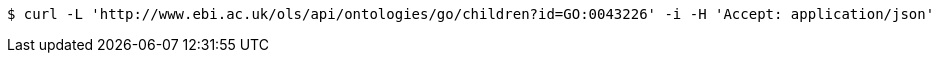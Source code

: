 [source,bash]
----
$ curl -L 'http://www.ebi.ac.uk/ols/api/ontologies/go/children?id=GO:0043226' -i -H 'Accept: application/json'
----